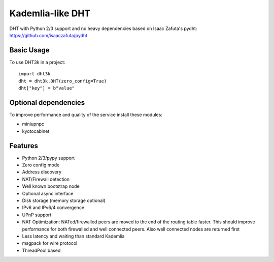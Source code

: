 =================
Kademlia-like DHT
=================

.. image:: https://badge.fury.io/py/dht3k.png
    :target: http://badge.fury.io/py/dht3k

.. image:: https://travis-ci.org/ganwell/dht3k.png?branch=master
    :target: https://travis-ci.org/ganwell/dht3k

.. image:: https://pypip.in/d/dht3k/badge.png
    :target: https://pypi.python.org/pypi/dht3k

.. image:: http://b.repl.ca/v1/coverage-100%25_required-brightgreen.png

DHT with Python 2/3 support and no heavy dependencies based on Isaac Zafuta's
pydht: https://github.com/isaaczafuta/pydht

Basic Usage
-----------

To use DHT3k in a project::

    import dht3k
    dht = dht3k.DHT(zero_config=True)
    dht["key"] = b"value"

Optional dependencies
---------------------

To improve performance and quality of the service install these modules:

* miniupnpc
* kyotocabinet


Features
--------

* Python 2/3/pypy support
* Zero config mode
* Address discovery
* NAT/Firewall detection
* Well known bootstrap node
* Optional async interface
* Disk storage (memory storage optional)
* IPv6 and IPv6/4 convergence
* UPnP support
* NAT Optimization: NATed/firewalled peers are moved to the end of the routing
  table faster. This should improve performance for both firewalled and 
  well connected peers. Also well connected nodes are returned first
* Less latency and waiting than standard Kademlia
* msgpack for wire protocol
* ThreadPool based
